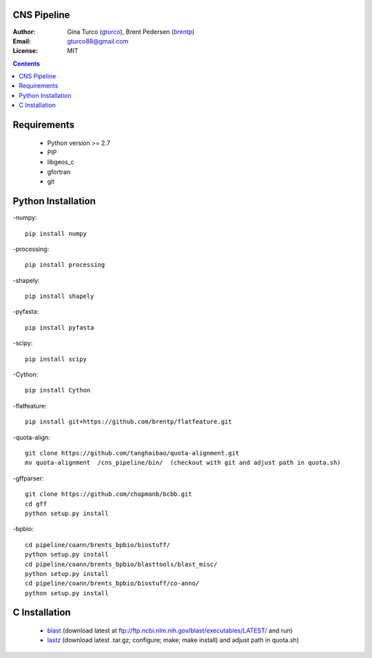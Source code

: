 CNS Pipeline
============
:Author: Gina Turco (`gturco <https://github.com/gturco>`_), Brent Pedersen (`brentp <http://github.com/brentp>`_)
:Email: gturco88@gmail.com
:License: MIT
.. contents ::

Requirements
===========
  + Python version >= 2.7
  + PIP
  + libgeos_c
  + gfortran
  + git

.. image:: http://upload.wikimedia.org/wikipedia/commons/0/08/Pipeline_git.png

Python Installation
============
-numpy::

  pip install numpy

-processing::

  pip install processing

-shapely::

  pip install shapely

-pyfasta::

  pip install pyfasta

-scipy::

  pip install scipy

-Cython:: 
  
  pip install Cython

-flatfeature:: 
  
  pip install git+https://github.com/brentp/flatfeature.git

-quota-align:: 

  git clone https://github.com/tanghaibao/quota-alignment.git 
  mv quota-alignment  /cns_pipeline/bin/  (checkout with git and adjust path in quota.sh)

-gffparser::

    git clone https://github.com/chapmanb/bcbb.git
    cd gff
    python setup.py install

-bpbio::
  
  cd pipeline/coann/brents_bpbio/biostuff/ 
  python setup.py install
  cd pipeline/coann/brents_bpbio/blasttools/blast_misc/ 
  python setup.py install
  cd pipeline/coann/brents_bpbio/biostuff/co-anno/ 
  python setup.py install




C Installation
============

 + `blast <ftp://ftp.ncbi.nlm.nih.gov/blast/executables/LATEST/>`_
   (download latest at ftp://ftp.ncbi.nlm.nih.gov/blast/executables/LATEST/  and run)

 + `lastz <http://www.bx.psu.edu/~rsharris/lastz/newer/>`_
   (download latest .tar.gz; configure; make; make install) and adjust path in quota.sh)
